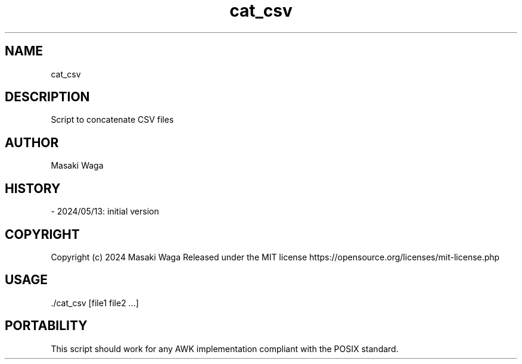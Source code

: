 .\" Automatically generated by Pandoc 3.2.1
.\"
.TH "cat_csv" "1" "June 29, 2024" "FalCAuN-ARCH-COMP" "FalCAuN-ARCH-COMP Utilities Manual"
.SH NAME
cat_csv
.SH DESCRIPTION
Script to concatenate CSV files
.SH AUTHOR
Masaki Waga
.SH HISTORY
\- 2024/05/13: initial version
.SH COPYRIGHT
Copyright (c) 2024 Masaki Waga Released under the MIT license
https://opensource.org/licenses/mit\-license.php
.SH USAGE
\&./cat_csv [file1 file2 ...]
.SH PORTABILITY
This script should work for any AWK implementation compliant with the POSIX standard.
